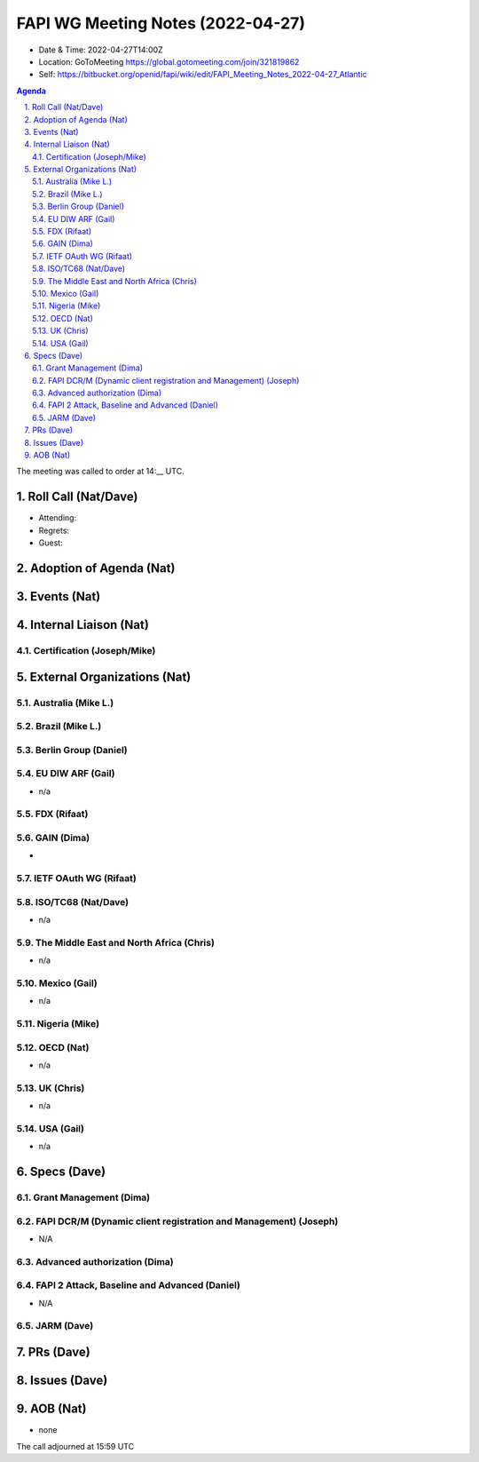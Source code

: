 ============================================
FAPI WG Meeting Notes (2022-04-27) 
============================================
* Date & Time: 2022-04-27T14:00Z
* Location: GoToMeeting https://global.gotomeeting.com/join/321819862
* Self: https://bitbucket.org/openid/fapi/wiki/edit/FAPI_Meeting_Notes_2022-04-27_Atlantic
.. sectnum:: 
   :suffix: .

.. contents:: Agenda

The meeting was called to order at 14:__ UTC. 

Roll Call (Nat/Dave)
======================
* Attending: 

 

* Regrets: 
* Guest: 

Adoption of Agenda (Nat)
================================


Events (Nat)
======================



Internal Liaison (Nat)
================================
Certification (Joseph/Mike)
----------------------------


External Organizations (Nat)
===================================
Australia (Mike L.)
------------------------------------

Brazil (Mike L.)
---------------------------

Berlin Group (Daniel)
--------------------------------

EU DIW ARF (Gail)
------------------
* n/a

FDX (Rifaat)
------------------

GAIN (Dima)
---------------------
* 

IETF OAuth WG (Rifaat)
-------------------------

ISO/TC68 (Nat/Dave)
----------------------
* n/a

The Middle East and North Africa (Chris)
-----------------------------------------
* n/a

Mexico (Gail)
------------------
* n/a

Nigeria (Mike)
---------------

OECD (Nat)
-------------
* n/a


UK (Chris)
--------------------
* n/a


USA (Gail)
----------------
* n/a 


Specs (Dave)
================
Grant Management (Dima)
----------------------------------------

FAPI DCR/M (Dynamic client registration and Management) (Joseph)
-------------------------------------------------------------------------
* N/A 

Advanced authorization (Dima)
----------------------------------

FAPI 2 Attack, Baseline and Advanced (Daniel)
----------------------------------------------
* N/A

JARM (Dave)
----------------------------------------
 

PRs (Dave)
=================



Issues (Dave)
=====================





AOB (Nat)
=================
* none



The call adjourned at 15:59 UTC